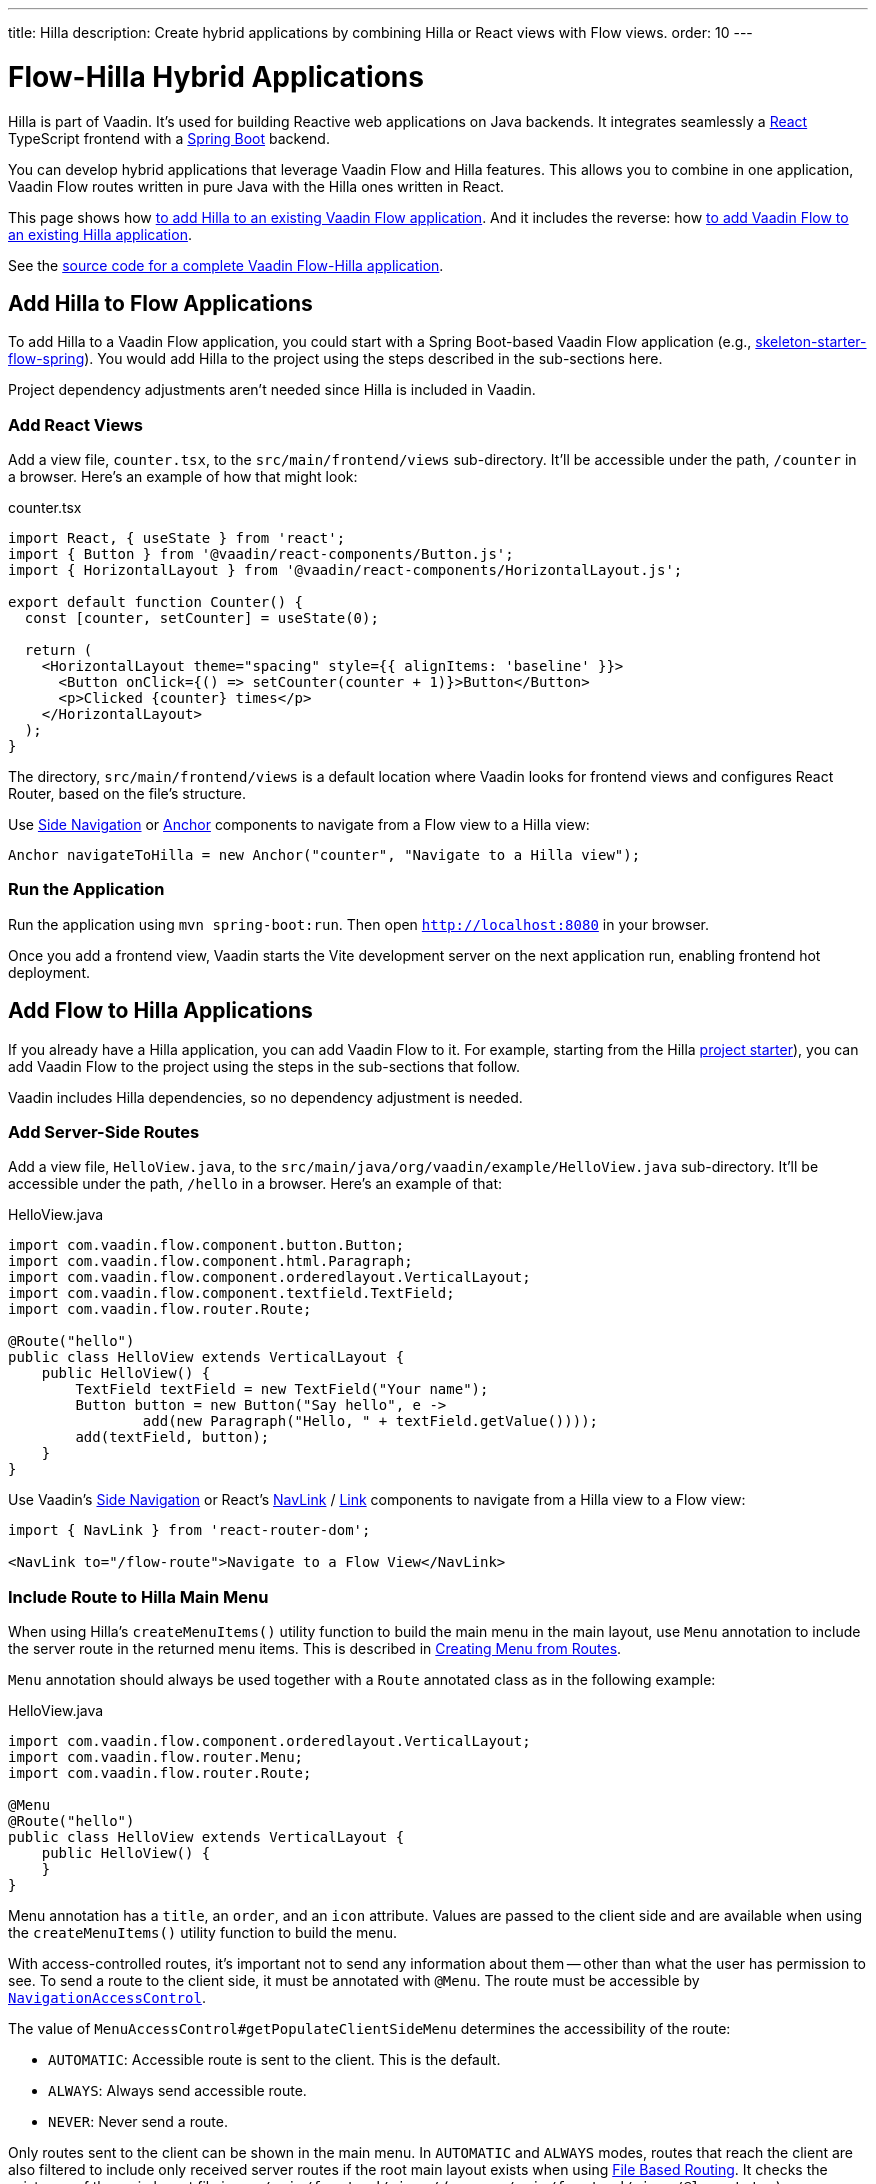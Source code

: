 ---
title: Hilla
description: Create hybrid applications by combining Hilla or React views with Flow views.
order: 10
---


= [since:com.vaadin:vaadin@V24.4]#Flow-Hilla Hybrid Applications#

Hilla is part of Vaadin. It's used for building Reactive web applications on Java backends. It integrates seamlessly a https://reactjs.org/[React] TypeScript frontend with a https://spring.io/projects/spring-boot[Spring Boot] backend.

You can develop hybrid applications that leverage Vaadin Flow and Hilla features. This allows you to combine in one application, Vaadin Flow routes written in pure Java with the Hilla ones written in React.

This page shows how <<#hilla-to-flow, to add Hilla to an existing Vaadin Flow application>>. And it includes the reverse: how <<#flow-to-hilla, to add Vaadin Flow to an existing Hilla application>>.

See the https://github.com/vaadin/flow-hilla-hybrid-example[source code for a complete Vaadin Flow-Hilla application].


[[hilla-to-flow]]
== Add Hilla to Flow Applications

To add Hilla to a Vaadin Flow application, you could start with a Spring Boot-based Vaadin Flow application (e.g., https://github.com/vaadin/[skeleton-starter-flow-spring]). You would add Hilla to the project using the steps described in the sub-sections here.

Project dependency adjustments aren't needed since Hilla is included in Vaadin.


=== Add React Views

Add a view file, [filename]`counter.tsx`, to the `src/main/frontend/views` sub-directory. It'll be accessible under the path, `/counter` in a browser. Here's an example of how that might look:

.counter.tsx
[source,javascript]
----
import React, { useState } from 'react';
import { Button } from '@vaadin/react-components/Button.js';
import { HorizontalLayout } from '@vaadin/react-components/HorizontalLayout.js';

export default function Counter() {
  const [counter, setCounter] = useState(0);

  return (
    <HorizontalLayout theme="spacing" style={{ alignItems: 'baseline' }}>
      <Button onClick={() => setCounter(counter + 1)}>Button</Button>
      <p>Clicked {counter} times</p>
    </HorizontalLayout>
  );
}
----

The directory, `src/main/frontend/views` is a default location where Vaadin looks for frontend views and configures React Router, based on the file's structure.

Use <</components/side-nav#,Side Navigation>> or <</flow/routing/retrieving-routes#standard-navigation-targets,Anchor>> components to navigate from a Flow view to a Hilla view:

[source,java]
----
Anchor navigateToHilla = new Anchor("counter", "Navigate to a Hilla view");
----


=== Run the Application

Run the application using `mvn spring-boot:run`. Then open `http://localhost:8080` in your browser.

Once you add a frontend view, Vaadin starts the Vite development server on the next application run, enabling frontend hot deployment.


[[flow-to-hilla]]
== Add Flow to Hilla Applications

If you already have a Hilla application, you can add Vaadin Flow to it. For example, starting from the Hilla https://github.com/vaadin/skeleton-starter-hilla-react[project starter]), you can add Vaadin Flow to the project using the steps in the sub-sections that follow.

Vaadin includes Hilla dependencies, so no dependency adjustment is needed.

=== Add Server-Side Routes

Add a view file, [filename]`HelloView.java`, to the `src/main/java/org/vaadin/example/HelloView.java` sub-directory. It'll be accessible under the path, `/hello` in a browser. Here's an example of that:

.HelloView.java
[source,java]
----
import com.vaadin.flow.component.button.Button;
import com.vaadin.flow.component.html.Paragraph;
import com.vaadin.flow.component.orderedlayout.VerticalLayout;
import com.vaadin.flow.component.textfield.TextField;
import com.vaadin.flow.router.Route;

@Route("hello")
public class HelloView extends VerticalLayout {
    public HelloView() {
        TextField textField = new TextField("Your name");
        Button button = new Button("Say hello", e ->
                add(new Paragraph("Hello, " + textField.getValue())));
        add(textField, button);
    }
}
----

Use Vaadin's https://hilla.dev/docs/react/components/side-nav[Side Navigation] or React's https://hilla.dev/docs/react/guides/routing#adding-routes[NavLink] / https://reactrouter.com/en/main/components/link[Link] components to navigate from a Hilla view to a Flow view:

[source,javascript]
----
import { NavLink } from 'react-router-dom';

<NavLink to="/flow-route">Navigate to a Flow View</NavLink>
----


=== Include Route to Hilla Main Menu

When using Hilla's `createMenuItems()` utility function to build the main menu in the main layout, use `Menu` annotation to include the server route in the returned menu items. This is described in <<../../hilla/guides/routing.adoc#Creating Menu From Routes,Creating Menu from Routes>>.

[annotationname]`Menu` annotation should always be used together with a [annotationname]`Route` annotated class as in the following example:

.HelloView.java
[source,java]
----
import com.vaadin.flow.component.orderedlayout.VerticalLayout;
import com.vaadin.flow.router.Menu;
import com.vaadin.flow.router.Route;

@Menu
@Route("hello")
public class HelloView extends VerticalLayout {
    public HelloView() {
    }
}
----

Menu annotation has a `title`, an `order`, and an `icon` attribute. Values are passed to the client side and are available when using the `createMenuItems()` utility function to build the menu.

With access-controlled routes, it's important not to send any information about them -- other than what the user has permission to see. To send a route to the client side, it must be annotated with [annotationname]`@Menu`. The route must be accessible by <<../security/advanced-topics/navigation-access-control.adoc#,[classname]`NavigationAccessControl`>>.

The value of `MenuAccessControl#getPopulateClientSideMenu` determines the accessibility of the route:

- `AUTOMATIC`: Accessible route is sent to the client. This is the default.
- `ALWAYS`: Always send accessible route.
- `NEVER`: Never send a route.

Only routes sent to the client can be shown in the main menu. In `AUTOMATIC` and `ALWAYS` modes, routes that reach the client are also filtered to include only received server routes if the root main layout exists when using <</hilla/guides/routing.adoc#,File Based Routing>>. It checks the existence of the main layout file in `src/main/frontend/views/` (e.g., `src/main/frontend/views/@layout.tsx`).

Mode is configurable with [interfacename]`MenuAccessControl` interface with the `PopulateClientMenu` enumerated list.

The following example changes the default mode to `NEVER` in a Spring Framework application:

.Application.java
[source,java]
----
import org.springframework.boot.SpringApplication;
import org.springframework.boot.autoconfigure.SpringBootApplication;
import org.springframework.context.annotation.Bean;
import com.vaadin.flow.server.auth.DefaultMenuAccessControl;
import com.vaadin.flow.server.auth.MenuAccessControl;

@SpringBootApplication
public class Application {

    public static void main(String[] args) {
        SpringApplication.run(Application.class, args);
    }

    @Bean
    public MenuAccessControl customMenuAccessControl() {
        DefaultMenuAccessControl menuAccessControl = new DefaultMenuAccessControl();
        menuAccessControl.setPopulateClientSideMenu(
                MenuAccessControl.PopulateClientMenu.NEVER);
        return menuAccessControl;
    }
}
----

This next example changes the default mode to `NEVER` in a non-Spring application by using <<../configuration/properties.adoc#,Servlet Initialization Parameters>> `menu.access.control` with value `org.vaadin.example.CustomMenuAccessControl`. [classname]`DefaultMenuAccessControl` implements [interfacename]`MenuAccessControl`:

.org.vaadin.example.CustomMenuAccessControl.java
[source,java]
----
import com.vaadin.flow.server.auth.DefaultMenuAccessControl;

public class CustomMenuAccessControl extends DefaultMenuAccessControl {

    public CustomMenuAccessControl() {
        setPopulateClientSideMenu(PopulateClientMenu.NEVER);
    }
}
----


=== Flow Page Title in Hilla Main Menu

As described in <<../routing/page-titles.adoc#,Updating Page Title during Navigation>>, the page title for a route can be updated with an annotation and with an interface. The page title can be visible anywhere in the Hilla main menu by using Signal: `window.Vaadin.documentTitleSignal`. As long as the signal is initialized on the client side, the server keeps the signal's value synchronized.

The following example illustrates how to use `window.Vaadin.documentTitleSignal` to show a page title defined with the `PageTitle` annotation in a server-side route in the Hilla main menu. This example includes only the relevant parts that need to be added for the functionality:

.@layout.tsx
[source,javascript]
----
import { createMenuItems, useViewConfig } from '@vaadin/hilla-file-router/runtime.js';
import { effect, Signal, signal } from "@vaadin/hilla-react-signals";

// define Signal<string> type for the window.Vaadin
const vaadin = window.Vaadin as {
    documentTitleSignal: Signal<string>;
};
// initialize signal with empty string
vaadin.documentTitleSignal = signal("");
// keep document title in sync with the signal
effect(() =>  document.title = vaadin.documentTitleSignal.value);

export default function Layout() {
    ...
    // set signal value from the active view config
    vaadin.documentTitleSignal.value = useViewConfig()?.title ?? '';
    ...
    return (
        <AppLayout primarySection="drawer">
            ...
            <h2 slot="navbar" className="text-l m-0">
                {vaadin.documentTitleSignal}
            </h2>
            ...
        </AppLayout>
    );
}
----

[discussion-id]`9da82521-5074-42b6-82a5-88fc207987d0`

